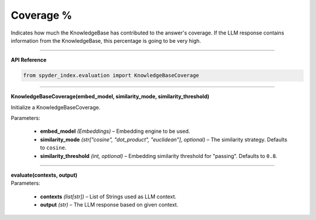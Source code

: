 Coverage %
============================================

Indicates how much the KnowledgeBase has contributed to the answer's coverage. If the LLM response contains information from the KnowledgeBase, this percentage is going to be very high.

_____

| **API Reference**

.. code-block:: python

    from spyder_index.evaluation import KnowledgeBaseCoverage

_____

| **KnowledgeBaseCoverage(embed_model, similarity_mode, similarity_threshold)**

Initialize a KnowledgeBaseCoverage.

| Parameters:

    - **embed_model** *(Embeddings)* – Embedding engine to be used.
    - **similarity_mode** *(str["cosine", "dot_product", "euclidean"], optional)* – The similarity strategy. Defaults to ``cosine``.
    - **similarity_threshold** *(int, optional)* – Embedding similarity threshold for "passing". Defaults to ``0.8``.

_____

| **evaluate(contexts, output)**

| Parameters:

    - **contexts** *(list[str])* – List of Strings used as LLM context.
    - **output** *(str)* – The LLM response based on given context.
